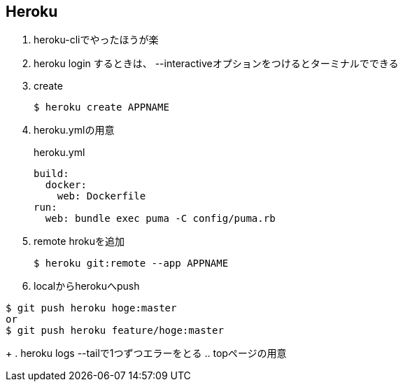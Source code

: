 == Heroku

. heroku-cliでやったほうが楽
. heroku login するときは、 --interactiveオプションをつけるとターミナルでできる
. create
+
----
$ heroku create APPNAME
----
+
. heroku.ymlの用意
+
.heroku.yml
----
build:
  docker:
    web: Dockerfile
run:
  web: bundle exec puma -C config/puma.rb
----
+
. remote hrokuを追加
+
----
$ heroku git:remote --app APPNAME
----
+
. localからherokuへpush
----
$ git push heroku hoge:master
or
$ git push heroku feature/hoge:master
----
+
. heroku logs --tailで1つずつエラーをとる
.. topページの用意
